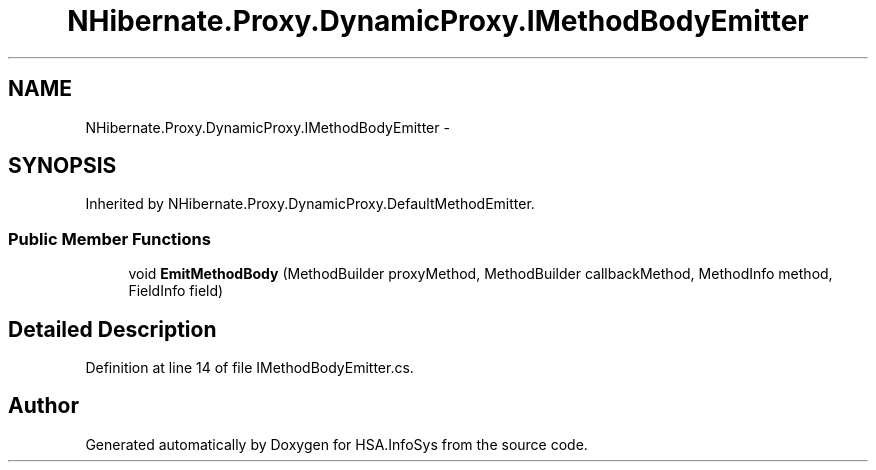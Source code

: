 .TH "NHibernate.Proxy.DynamicProxy.IMethodBodyEmitter" 3 "Fri Jul 5 2013" "Version 1.0" "HSA.InfoSys" \" -*- nroff -*-
.ad l
.nh
.SH NAME
NHibernate.Proxy.DynamicProxy.IMethodBodyEmitter \- 
.SH SYNOPSIS
.br
.PP
.PP
Inherited by NHibernate\&.Proxy\&.DynamicProxy\&.DefaultMethodEmitter\&.
.SS "Public Member Functions"

.in +1c
.ti -1c
.RI "void \fBEmitMethodBody\fP (MethodBuilder proxyMethod, MethodBuilder callbackMethod, MethodInfo method, FieldInfo field)"
.br
.in -1c
.SH "Detailed Description"
.PP 
Definition at line 14 of file IMethodBodyEmitter\&.cs\&.

.SH "Author"
.PP 
Generated automatically by Doxygen for HSA\&.InfoSys from the source code\&.
